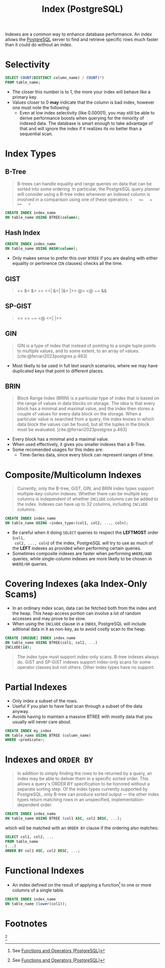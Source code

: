 :PROPERTIES:
:ID:       48dd781f-123c-4508-82b5-ac9b05383db4
:END:
#+title: Index (PostgreSQL)
#+filetags: :postgresql: :sql:

Indexes are a common way to enhance database performance. An index allows the
[[id:1949c98e-e1c0-474b-b383-c76aa418d583][PostgreSQL]] server to find and retrieve specific rows much faster than it could do
without an index.

* Selectivity

#+begin_src sql
  SELECT COUNT(DISTINCT column_name) / COUNT(*)
  FROM table_name;
#+end_src

+ The closer this number is to 1, the more your index will behave like a primary key.
+ Values closer to 0 *may* indicate that the column is bad index, however one must
  note the following:
  * Even at low index selectivity (like 0.00001), you may still be able to
    derive performance boosts when querying for the minority of indexed data. The
    database is smart enough to take advantage of that and will ignore the index
    if it realizes its no better than a sequential scan.

* Index Types

** B-Tree

#+begin_quote
B-trees can handle equality and range queries on data that can be sorted into
some ordering. In particular, the PostgreSQL query planner will consider using a
B-tree index whenever an indexed column is involved in a comparison using one of
these operators: ~<   <=   =   >=   >~
#+end_quote

#+begin_src sql
  CREATE INDEX index_name
  ON table_name USING BTREE(column);
#+end_src

** Hash Index

#+begin_src sql
  CREATE INDEX index_name
  ON table_name USING HASH(column);
#+end_src

+ Only makes sense to prefer this over ~BTREE~ if you are dealing with either
  equality or pertinence (~IN~ clauses) checks all the time.

** GIST
#+begin_quote
<<   &<   &>   >>   <<|   &<|   |&>   |>>   @>   <@   ~=   &&
#+end_quote

** SP-GIST
#+begin_quote
<<   >>   ~=   <@   <<|   |>>
#+end_quote

** GIN

#+begin_quote
GIN is a type of index that instead of pointing to a single tuple points to
multiple values, and to some extent, to an array of values.
[cite:@ferrari2023postgres p.463]
#+end_quote

+ Most likelly to be used in full text search scenarios, where we may have
  duplicated keys that point to different places.

** BRIN

#+begin_quote
Block Range Index (BRIN) is a particular type of index that is based on the
range of values in data blocks on storage. The idea is that every block has a
minimal and maximal value, and the index then stores a couple of values for
every data block on the storage. When a particular value is searched from a
query, the index knows in which data block the values can be found, but all the
tuples in the block must be evaluated. [cite:@ferrari2023postgres p.463]
#+end_quote

+ Every block has a minimal and a maximal value.
+ When used effectively, it gives you smaller indexes than a B-Tree.
+ Some recomended usages for this index are:
  * Time-Series data, since every block can represent ranges of time.

* Composite/Multicolumn Indexes

#+begin_quote
Currently, only the B-tree, GiST, GIN, and BRIN index types support
multiple-key-column indexes. Whether there can be multiple key columns is
independent of whether ~INCLUDE~ columns can be added to the index. Indexes can
have up to 32 columns, including ~INCLUDE~ columns.
#+end_quote

#+begin_src sql
  CREATE INDEX index_name
  ON table_name USING <index_type>(col1, col2, ..., coln);
#+end_src

+ Be careful when it doing ~SELECT~ queries to respect the *LEFTMOST* order (~col1,
  col2, ..., coln~) of the index, PostgreSQL will try to use as much of the *LEFT*
  indexes as provided when performing certain queries.
+ Sometimes composite indexes are faster when performing ~WHERE/AND~ queries,
  while single-column indexes are more likelly to be chosen in ~WHERE/OR~ queries.

* Covering Indexes (aka Index-Only Scams)

+ In an ordinary index scan, data can be fetched both from the index and the
  heap. This heap-access portion can involve a lot of random accesses and may
  prove to be slow.
+ When using the ~INCLUDE~ clause in a ~INDEX~, PostgreSQL will include aditional
  data in it as non-key, as to avoid costly scan to the heap.

#+begin_src sql
  CREATE [UNIQUE] INDEX index_name
  ON table_name USING BTREE(col1, col2, ...)
  INCLUDE(id);
#+end_src

#+begin_quote
The index type must support index-only scans. B-tree indexes always do. GiST and
SP-GiST indexes support index-only scans for some operator classes but not
others. Other index types have no support.
#+end_quote

* Partial Indexes

+ Only index a subset of the rows.
+ Useful if you plan to have fast scan through a subset of the data anyway.
+ Avoids having to maintain a massive BTREE with mostly data that you usually
  will never care about.

#+begin_src sql
  CREATE INDEX my_index
  ON table_name USING BTREE (column_name)
  WHERE <predicate>;
#+end_src

* Indexes and ~ORDER BY~

#+begin_quote
In addition to simply finding the rows to be returned by a query, an index may
be able to deliver them in a specific sorted order. This allows a query's ORDER
BY specification to be honored without a separate sorting step. Of the index
types currently supported by PostgreSQL, only B-tree can produce sorted output —
the other index types return matching rows in an unspecified,
implementation-dependent order.
#+end_quote

#+begin_src sql
  CREATE INDEX index_name
  ON table_name USING BTREE (col1 ASC, col2 DESC, ...);
#+end_src
which will be matched with an ~ORDER BY~ clause if the ordering also matches:
#+begin_src sql
  SELECT col1, col2, ...
  FROM table_name
  (...)
  ORDER BY col1 ASC, col2 DESC, ...;
#+end_src

* Functional Indexes

+ An index defined on the result of applying a function[fn:1] to one or more columns
  of a single table.

#+begin_src sql
  CREATE INDEX index_name
  ON table_name (lower(col1));
#+end_src

* Footnotes

[fn:1: See [[id:32e8ab3c-2b96-410f-b60d-fde9e35b49f3][Functions and Operators (PostgreSQL)]]]
